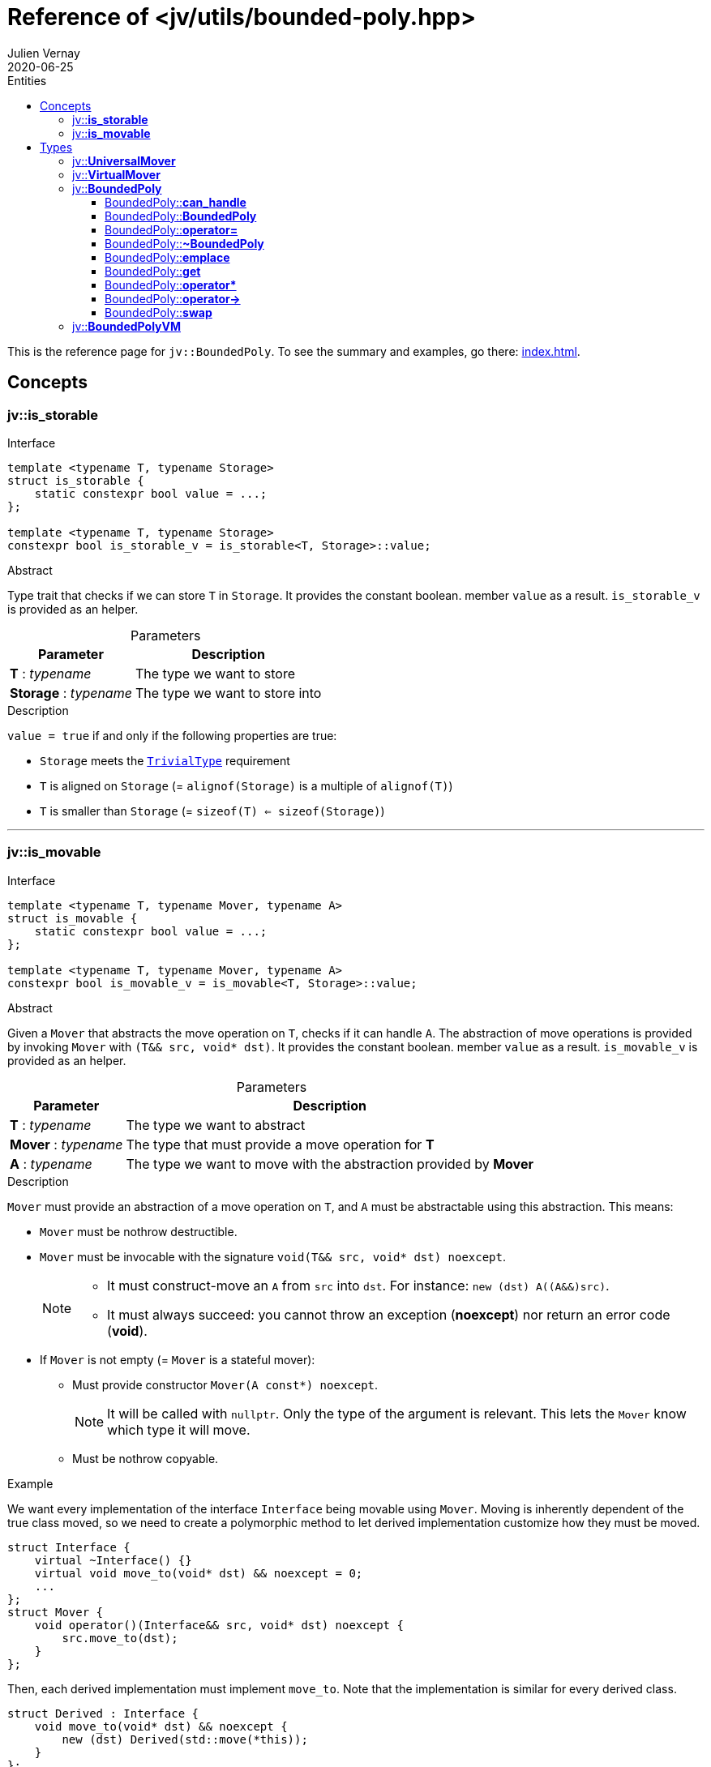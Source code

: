 = Reference of <jv/utils/bounded-poly.hpp>
Julien Vernay
2020-06-25
// Metadata
:description: This document refers all the entities defined in the header <jv/utils/bounded-poly.hpp>.
// Settings
:icons: font
:source-highlighter: pygments
:pygments-style: tango
:toc: left
:toc-title: Entities
:toclevels: 4
:table-caption!:
// Refs
:SourceFile: src/jv/bounded-poly.hpp
:cppref-TrivialType: link:https://en.cppreference.com/w/cpp/named_req/TrivialType[TrivialType]

This is the reference page for `jv::BoundedPoly`.
To see the summary and examples, go there: <<index.adoc#>>.

== Concepts

[#is_storable]
=== jv::**is_storable**
.Interface
[source,cpp]
----
template <typename T, typename Storage>
struct is_storable {
    static constexpr bool value = ...;
};

template <typename T, typename Storage>
constexpr bool is_storable_v = is_storable<T, Storage>::value;
----

.Abstract
Type trait that checks if we can store `T` in `Storage`.
It provides the constant boolean. member `value` as a result.
`is_storable_v` is provided as an helper.

.Parameters
[%autowidth]
|===
| Parameter | Description

| *T* : _typename_ | The type we want to store

| *Storage* : _typename_ | The type we want to store into
|===

.Description
`value = true` if and only if the following properties are true:

* `Storage` meets the ``{cppref-TrivialType}`` requirement
* `T` is aligned on `Storage` (= `alignof(Storage)` is a multiple of `alignof(T)`)
* `T` is smaller than `Storage` (= `sizeof(T) <= sizeof(Storage)`)

'''

[#is_movable]
=== jv::**is_movable**
.Interface
[source,cpp]
----
template <typename T, typename Mover, typename A>
struct is_movable {
    static constexpr bool value = ...;
};

template <typename T, typename Mover, typename A>
constexpr bool is_movable_v = is_movable<T, Storage>::value;
----

.Abstract
Given a `Mover` that abstracts the move operation on `T`, checks if it can handle `A`.
The abstraction of move operations is provided by invoking `Mover` with `(T&& src, void* dst)`.
It provides the constant boolean. member `value` as a result.
`is_movable_v` is provided as an helper.

[%autowidth]
.Parameters
|===
|Parameter  | Description

|*T* : _typename_ | The type we want to abstract

|*Mover* : _typename_ | The type that must provide a move operation for *T*

|*A* : _typename_ | The type we want to move with the abstraction provided by *Mover*
|===

.Description
`Mover` must provide an abstraction of a move operation on `T`, and `A` must be abstractable using this abstraction. This means:

* `Mover` must be nothrow destructible.
* `Mover` must be invocable with the signature `void(T&& src, void* dst) noexcept`.
+
[NOTE]
====
* It must construct-move an `A` from `src` into `dst`. For instance: `new (dst) A((A&&)src)`.
* It must always succeed: you cannot throw an exception (*noexcept*) nor return an error code (*void*).
====
* If `Mover` is not empty (= `Mover` is a stateful mover):
** Must provide constructor `Mover(A const*) noexcept`.
+
NOTE: It will be called with `nullptr`. Only the type of the argument is relevant. This lets the `Mover` know which type it will move.
** Must be nothrow copyable.

.Example
We want every implementation of the interface `Interface` being movable using `Mover`.
Moving is inherently dependent of the true class moved, so we need to create a polymorphic method to let derived implementation customize how they must be moved.
[source,c++]
----
struct Interface {
    virtual ~Interface() {}
    virtual void move_to(void* dst) && noexcept = 0;
    ... 
};
struct Mover {
    void operator()(Interface&& src, void* dst) noexcept {
        src.move_to(dst);
    }
};
----
Then, each derived implementation must implement `move_to`.
Note that the implementation is similar for every derived class.
[source,c++]
----
struct Derived : Interface {
    void move_to(void* dst) && noexcept {
        new (dst) Derived(std::move(*this));
    }
};
----

NOTE: `is_movable<Interface, Mover, Derived>` is `true`.

'''

== Types

[#UniversalMover]
=== jv::**UniversalMover**
.Interface
[source,cpp]
----
template <typename T>
class UniversalMover {
  public:

    template <typename A>
    constexpr UniversalMover(A const*) noexcept;
    
    constexpr void operator()(T&& src, void* dst) const noexcept;
};
----

.Abstract
Stateful Mover that can handle any type `A` derived from `T`.
Internally, holds a function pointer to an `A`-specific function.
Satisfies `<<is_movable>><T, UniversalMover<T>, A>`.

.Parameters
[%autowidth]
|===
|Parameter|Precondition|Description

|*T* : _typename_ | None | The type we want to abstract the move of its child classes.
|===

'''

[#VirtualMover]
=== jv::**VirtualMover**
.Interface
[source,cpp]
----
template <typename T; void (T::*Method)(void*)&& noexcept>
class VirtualMover {
  public:
    constexpr void operator()(T&& src, void* dst) const noexcept;
};
----

.Abstract
Stateless Mover that invoke a polymorphic method of `T` that must be redefined by any derived class `A`.
Satisfies `<<is_movable>><T, VirtualMover<T>, A>`.

.Parameters
[%autowidth]
|===
|Parameter | Description

|*T* : _typename_ | The type we want to abstract the move of its child classes.

|*Method*: pointer to a member function of `T`, of signature `void(void*) && noexcept` | The method we must call to move the value.
|===

'''

[#BoundedPoly]
=== jv::**BoundedPoly**
.Interface
[source,cpp]
----
template <typename Storage, typename Base, typename Mover = UniversalMover<Base>>
class BoundedPoly {
  public:
    Base& get() noexcept;
    Base const& get() const noexcept;
};
----

.Abstract
Type abstractor for polymorphic instances of `Base`, stored on stack in `Storage`, using `Mover` to perform move operations.

.Parameters
[%autowidth]
|===
| Parameter | Precondition | Description

| *Storage* : _typename_ | ``{cppref-TrivialType}`` | The type in which the instances are stored.

| *Base* : _typename_ | `std::is_nothrow_destructible && std::has_virtual_destructor` | The polymorphic common base of the instances stored in BoundedPoly.

| *Mover* : _typename_ | `std::is_nothrow_destructible` and can be called with the signature `void(Base&&, void*) noexcept` | The abstractor of move operations.
|===

.Description
`BoundedPoly` provides an abstraction of derived classes of `Base`. 
Its size is `sizeof(Storage) + sizeof(Mover)` (+ potentially some padding to keep them aligned).
Unline `std::any`, `std::variant` and `std::unique_ptr`, it is guaranteed that `BoundedPoly` has no empty state. 
This allows us to not test for empty state before doing stuff in methods, but it requires that move operations on stored values do not throw.

`Mover` is provided as a customization point.
Ideally, `Base` should provide a virtual method `move_to(void*) && noexcept`.
So the move call is dispatched using polymorphism.
In this case, the mover would be `[](Base&& src, void* dst) noexcept { src.move_to(dst); }`. Such a `Mover` is stateless: it only redirects to the correct virtual method.

But on existing hierarchies, it may be impossible to add such a method.
For these cases, stateful `Mover` exist
For instance `UniversalMover<Base>` stores as state a function pointer to `void(Base&&,void*) noexcept`.
It changes depending on the actual type stored.
This adds an extra cost (a function pointer stored) so it is preferable to use a stateless `Mover` that calls a virtual method.

'''

[#BoundedPoly-can_handle]
==== BoundedPoly::**can_handle**
.Interface
[source,cpp]
----
template <typename T>
struct can_handle {
    static constexpr bool value = ...;
};

template <typename T>
static constexpr bool can_handle_v = can_handle<T>::value;
----

.Description
Check if `T` can be handled by `BoundedPoly<Storage, Base, Mover>`.
It is `true` if and only if `T` satisfies:

* `std::is_nothrow_move_constructible<T>`
* `std::is_base_of<Base, T>`
* `<<is_movable>><Base, Mover, T>`
* `<<is_storable>><T, Storage>`

'''

[#BoundedPoly-BoundedPoly]
==== BoundedPoly::**BoundedPoly**
.Interface
[source,cpp]
----
template<typename Derived>
BoundedPoly(Derived&& derived); // <1>

template <typename Derived, typename... Args>
BoundedPoly(std::in_place_type_t<Derived>, Args&&... args); // <2>

BoundedPoly(BoundedPoly const&) = delete; // <3>

BoundedPoly(BoundedPoly&& other) noexcept; // <4>
----

.Descrîption
[options="autowidth"]
|===

2+h| 1. Construct from the argument into the internal storage.

| **Requirements** a| 
* `<<BoundedPoly-can_handle>><Derived>`

| **Throws** | If `Mover` is non-empty and `Mover(Derived const*)` throws, or if `Derived(derived)` throws (for instance copy-constructor if `derived` is a _lvalue_).

2+h| 2. Construct directly in the storage `Derived` from `Args`.

| **Requirements** a|
* `std::is_constructible<Derived, Args...>`
* `<<BoundedPoly-can_handle>><Derived>`

| **Throws** a| Either if `Mover` is non-empty and `Mover(Derivec const*)` throws, or if `Derived(args...)` throws.

2+h| 3. Copy construction is deleted.

2+h| 4. Move construction.

| **Note** | The `Mover` is copied.

|===

'''

[#BoundedPoly-operator=]
==== BoundedPoly::**operator=**
.Interface
[source,cpp]
----
template <typename Derived>
auto operator=(Derived derived) noexcept -> BoundedPoly&; // <1>

auto operator=(BoundedPoly const&) -> BoundedPoly& = delete; // <2>

auto operator=(BoundedPoly&& other) noexcept -> BoundedPoly&; // <3>
----

.Descrîption
[options="autowidth"]
|===

2+h| 1. Construct from the argument into the internal storage.

| **Requirements** a| 
* `<<BoundedPoly-can_handle>><Derived>`

| **Throws** a| If `Mover` is non-empty and `Mover(Derived const*)` throws.

NOTE: *Strong exception safety*: the instance is not modified if an exception is thrown.

2+h| 2. Copy assignment is deleted.

2+h| 3. Move assignment.

| **Note** | The `Mover` is copied.

|===

'''

[#BoundedPoly-~BoundedPoly]
==== BoundedPoly::**~BoundedPoly**
.Interface
[source,cpp]
----
~BoundedPoly() noexcept;
----
.Descrîption
Destroys the stored value.

'''

[#BoundedPoly-emplace]
==== BoundedPoly::**emplace**
.Interface
[source,cpp]
----
template <typename Derived, typename... Args>
void emplace(Args&&... args) noexcept;
----

.Descrîption
[options="autowidth"]
|===
2+| Construct `Derived` into the internal storage using the provided arguments.

| **Requirements** a| 
* `<<BoundedPoly-can_handle>><Derived>`
* `std::is_nothrow_constructible_v<Derived, Args...>`

| **Throws** a| If `Mover` is non-empty and `Mover(Derived const*)` throws.

NOTE: *Strong exception safety*: the instance is not modified if an exception is thrown.

|===

'''

[#BoundedPoly-get]
==== BoundedPoly::**get**
.Interface
[source,cpp]
----
auto get() noexcept -> Base&;
auto get() const noexcept -> Base const&;
----
.Descrîption
Returns a reference to the stored value.

'''

[#BoundedPoly-operator*]
==== BoundedPoly::**pass:c[operator*]**
.Interface
[source,cpp]
----
auto operator*() noexcept -> Base&;
auto operator*() const noexcept -> Base const&;
----
.Descrîption
Returns a reference to the stored value.

'''

[#BoundedPoly-operator->]
==== BoundedPoly::**pass:c[operator->]**
.Interface
[source,cpp]
----
auto operator->() noexcept -> Base*;
auto operator->() const noexcept -> Base const*;
----
.Descrîption
Dereferences a member of `Base`.

'''

[#BoundedPoly-swap]
==== BoundedPoly::**swap**
.Interface
[source,cpp]
----
void swap(BoundedPoly& other) noexcept;
----
.Descrîption
Exchanges stored value with `other`.

'''

[#BoundedPolyVM]
=== jv::**BoundedPolyVM**
.Interface
[source,cpp]
----
template <typename Storage, typename IBase,
          void (IBase::*Method)(void* dst)&& noexcept>
using BoundedPolyVM = BoundedPoly<Storage, IBase, VirtualMover<IBase, Method>>;
----

.Abstract
Helper alias of `BoundedPoly` which takes a virtual method as a Mover.

.Parameters
[%autowidth]
|===
|Parameter | Description

|*Storage* : _typename_ | ``{cppref-TrivialType}`` | The type in which the instances are stored.

|*Base* : _typename_ | `std::is_nothrow_destructible && std::has_virtual_destructor` | The polymorphic common base of the instances stored in BoundedPoly.

|*Method*: pointer to a member function of `Base`, of signature `void(void*) && noexcept` | `!= nullptr` | The method we must call to move the value.

|===


